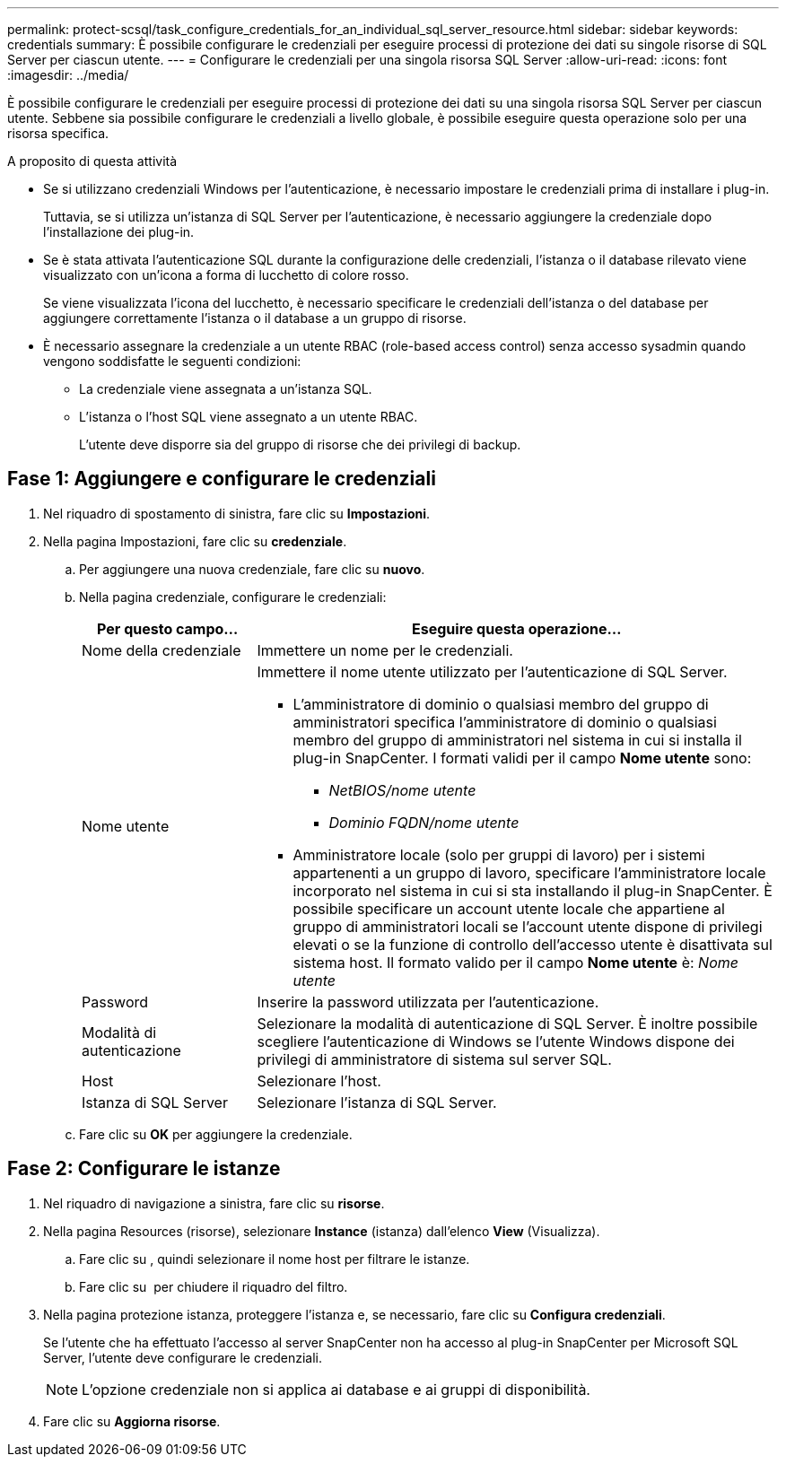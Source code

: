 ---
permalink: protect-scsql/task_configure_credentials_for_an_individual_sql_server_resource.html 
sidebar: sidebar 
keywords: credentials 
summary: È possibile configurare le credenziali per eseguire processi di protezione dei dati su singole risorse di SQL Server per ciascun utente. 
---
= Configurare le credenziali per una singola risorsa SQL Server
:allow-uri-read: 
:icons: font
:imagesdir: ../media/


[role="lead"]
È possibile configurare le credenziali per eseguire processi di protezione dei dati su una singola risorsa SQL Server per ciascun utente. Sebbene sia possibile configurare le credenziali a livello globale, è possibile eseguire questa operazione solo per una risorsa specifica.

.A proposito di questa attività
* Se si utilizzano credenziali Windows per l'autenticazione, è necessario impostare le credenziali prima di installare i plug-in.
+
Tuttavia, se si utilizza un'istanza di SQL Server per l'autenticazione, è necessario aggiungere la credenziale dopo l'installazione dei plug-in.

* Se è stata attivata l'autenticazione SQL durante la configurazione delle credenziali, l'istanza o il database rilevato viene visualizzato con un'icona a forma di lucchetto di colore rosso.
+
Se viene visualizzata l'icona del lucchetto, è necessario specificare le credenziali dell'istanza o del database per aggiungere correttamente l'istanza o il database a un gruppo di risorse.

* È necessario assegnare la credenziale a un utente RBAC (role-based access control) senza accesso sysadmin quando vengono soddisfatte le seguenti condizioni:
+
** La credenziale viene assegnata a un'istanza SQL.
** L'istanza o l'host SQL viene assegnato a un utente RBAC.
+
L'utente deve disporre sia del gruppo di risorse che dei privilegi di backup.







== Fase 1: Aggiungere e configurare le credenziali

. Nel riquadro di spostamento di sinistra, fare clic su *Impostazioni*.
. Nella pagina Impostazioni, fare clic su *credenziale*.
+
.. Per aggiungere una nuova credenziale, fare clic su *nuovo*.
.. Nella pagina credenziale, configurare le credenziali:
+
[cols="1,3"]
|===
| Per questo campo... | Eseguire questa operazione... 


 a| 
Nome della credenziale
 a| 
Immettere un nome per le credenziali.



 a| 
Nome utente
 a| 
Immettere il nome utente utilizzato per l'autenticazione di SQL Server.

*** L'amministratore di dominio o qualsiasi membro del gruppo di amministratori specifica l'amministratore di dominio o qualsiasi membro del gruppo di amministratori nel sistema in cui si installa il plug-in SnapCenter. I formati validi per il campo *Nome utente* sono:
+
**** _NetBIOS/nome utente_
**** _Dominio FQDN/nome utente_


*** Amministratore locale (solo per gruppi di lavoro) per i sistemi appartenenti a un gruppo di lavoro, specificare l'amministratore locale incorporato nel sistema in cui si sta installando il plug-in SnapCenter. È possibile specificare un account utente locale che appartiene al gruppo di amministratori locali se l'account utente dispone di privilegi elevati o se la funzione di controllo dell'accesso utente è disattivata sul sistema host. Il formato valido per il campo *Nome utente* è: _Nome utente_




 a| 
Password
 a| 
Inserire la password utilizzata per l'autenticazione.



 a| 
Modalità di autenticazione
 a| 
Selezionare la modalità di autenticazione di SQL Server. È inoltre possibile scegliere l'autenticazione di Windows se l'utente Windows dispone dei privilegi di amministratore di sistema sul server SQL.



 a| 
Host
 a| 
Selezionare l'host.



 a| 
Istanza di SQL Server
 a| 
Selezionare l'istanza di SQL Server.

|===
.. Fare clic su *OK* per aggiungere la credenziale.






== Fase 2: Configurare le istanze

. Nel riquadro di navigazione a sinistra, fare clic su *risorse*.
. Nella pagina Resources (risorse), selezionare *Instance* (istanza) dall'elenco *View* (Visualizza).
+
.. Fare clic su image:../media/filter_icon.gif[""], quindi selezionare il nome host per filtrare le istanze.
.. Fare clic su image:../media/filter_icon.gif[""] per chiudere il riquadro del filtro.


. Nella pagina protezione istanza, proteggere l'istanza e, se necessario, fare clic su *Configura credenziali*.
+
Se l'utente che ha effettuato l'accesso al server SnapCenter non ha accesso al plug-in SnapCenter per Microsoft SQL Server, l'utente deve configurare le credenziali.

+

NOTE: L'opzione credenziale non si applica ai database e ai gruppi di disponibilità.

. Fare clic su *Aggiorna risorse*.

